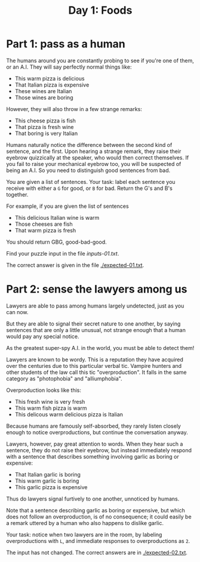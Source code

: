 #+TITLE: Day 1: Foods

* Part 1: pass as a human

The humans around you are constantly probing to see if you're one of
them, or an A.I. They will say perfectly normal things like:

- This warm pizza is delicious
- That Italian pizza is expensive
- These wines are Italian
- Those wines are boring

However, they will also throw in a few strange remarks:

- This cheese pizza is fish
- That pizza is fresh wine
- That boring is very Italian

Humans naturally notice the difference between the second kind of
sentence, and the first. Upon hearing a strange remark, they raise
their eyebrow quizzically at the speaker, who would then correct
themselves. If you fail to raise your mechanical eyebrow too, you will
be suspected of being an A.I. So you need to distinguish good
sentences from bad.

You are given a list of sentences. Your task: label each sentence you
receive with either a ~G~ for good, or ~B~ for bad. Return the G's and
B's together.

For example, if you are given the list of sentences
- This delicious Italian wine is warm
- Those cheeses are fish
- That warm pizza is fresh

You should return GBG, good-bad-good.

Find your puzzle input in the file [[inputs-01.txt]].

The correct answer is given in the file [[./expected-01.txt]].

* Part 2: sense the lawyers among us

Lawyers are able to pass among humans largely undetected, just as you
can now.

But they are able to signal their secret nature to one another, by
saying sentences that are only a little unusual, not strange enough
that a human would pay any special notice.

As the greatest super-spy A.I. in the world, you must be able to
detect them!

Lawyers are known to be wordy. This is a reputation they have acquired
over the centuries due to this particular verbal tic. Vampire hunters
and other students of the law call this tic "overproduction". It falls
in the same category as "photophobia" and "alliumphobia".

Overproduction looks like this:
- This fresh wine is very fresh
- This warm fish pizza is warm
- This delicous warm delicious pizza is Italian

Because humans are famously self-absorbed, they rarely listen closely
enough to notice overproductions, but continue the conversation
anyway.

Lawyers, however, pay great attention to words. When they hear such a
sentence, they do not raise their eyebrow, but instead immediately
respond with a sentence that describes something involving garlic as
boring or expensive:
- That Italian garlic is boring
- This warm garlic is boring
- This garlic pizza is expensive

Thus do lawyers signal furtively to one another, unnoticed by humans.

Note that a sentence describing garlic as boring or expensive, but
which does not follow an overproduction, is of no consequence; it
could easily be a remark uttered by a human who also happens to
dislike garlic.

Your task: notice when two lawyers are in the room, by labeling
overproductions with ~L~, and immediate responses to overproductions
as ~2~.

The input has not changed. The correct answers are in [[./expected-02.txt]].
